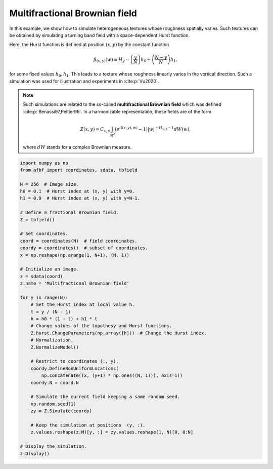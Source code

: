 
.. DO NOT EDIT.
.. THIS FILE WAS AUTOMATICALLY GENERATED BY SPHINX-GALLERY.
.. TO MAKE CHANGES, EDIT THE SOURCE PYTHON FILE:
.. "auto_examples\HeterogeneousFields\plot_mfbf.py"
.. LINE NUMBERS ARE GIVEN BELOW.

.. only:: html

    .. note::
        :class: sphx-glr-download-link-note

        Click :ref:`here <sphx_glr_download_auto_examples_HeterogeneousFields_plot_mfbf.py>`
        to download the full example code

.. rst-class:: sphx-glr-example-title

.. _sphx_glr_auto_examples_HeterogeneousFields_plot_mfbf.py:


==============================
Multifractional Brownian field
==============================

.. codeauthor:: Frédéric Richard <frederic.richard_at_univ-amu.fr>

In this example, we show how to simulate heterogeneous textures whose
roughness spatially varies. Such textures can be obtained by simulating a
turning band field with a space-dependent Hurst function.

Here, the Hurst function is defined at position
:math:`(x, y)` by the constant function

.. math::
        \beta_{(x,y)}(w) \equiv H_y = \left(\frac{y}{N}\right) h_0
        + \left(\frac{N-y}{N}\right) h_1,

for some fixed values :math:`h_0, h_1`. This leads to a texture whose
roughness linearly varies in the vertical direction. Such a simulation
was used for illustration and experiments in :cite:p:`Vu2020`.

.. note::
  Such simulations are related to the so-called
  **multifractional Brownian field**
  which was defined :cite:p:`Benassi97,Peltier96`. In a harmonizable
  representation, these fields are of the form

  .. math::
      Z(x, y) = C_{x, y} \int_{\mathbb{R}^2}
      ( e^{i\langle (x, y), w \rangle} -1 )
      \vert w \vert^{-H_{x, y} -1}
      dW(w),

  where :math:`dW` stands for a complex Brownian measure.

.. GENERATED FROM PYTHON SOURCE LINES 76-118



.. image:: /auto_examples/HeterogeneousFields/images/sphx_glr_plot_mfbf_001.png
    :alt: Multifractional Brownian field
    :class: sphx-glr-single-img





.. code-block:: default

    import numpy as np
    from afbf import coordinates, sdata, tbfield

    N = 256  # Image size.
    h0 = 0.1  # Hurst index at (x, y) with y=0.
    h1 = 0.9  # Hurst index at (x, y) with y=N-1.

    # Define a fractional Brownian field.
    Z = tbfield()

    # Set coordinates.
    coord = coordinates(N)  # field coordinates.
    coordy = coordinates()  # subset of coordinates.
    x = np.reshape(np.arange(1, N+1), (N, 1))

    # Initialize an image.
    z = sdata(coord)
    z.name = 'Multifractional Brownian field'

    for y in range(N):
        # Set the Hurst index at local value h.
        t = y / (N - 1)
        h = h0 * (1 - t) + h1 * t
        # Change values of the topothesy and Hurst functions.
        Z.hurst.ChangeParameters(np.array([h]))  # Change the Hurst index.
        # Normalization.
        Z.NormalizeModel()

        # Restrict to coordinates (:, y).
        coordy.DefineNonUniformLocations(
            np.concatenate((x, (y+1) * np.ones((N, 1))), axis=1))
        coordy.N = coord.N

        # Simulate the current field keeping a same random seed.
        np.random.seed(1)
        zy = Z.Simulate(coordy)

        # Keep the simulation at positions  (y, :).
        z.values.reshape(z.M)[y, :] = zy.values.reshape(1, N)[0, 0:N]

    # Display the simulation.
    z.Display()


.. rst-class:: sphx-glr-timing

   **Total running time of the script:** ( 8 minutes  16.167 seconds)


.. _sphx_glr_download_auto_examples_HeterogeneousFields_plot_mfbf.py:


.. only :: html

 .. container:: sphx-glr-footer
    :class: sphx-glr-footer-example



  .. container:: sphx-glr-download sphx-glr-download-python

     :download:`Download Python source code: plot_mfbf.py <plot_mfbf.py>`



  .. container:: sphx-glr-download sphx-glr-download-jupyter

     :download:`Download Jupyter notebook: plot_mfbf.ipynb <plot_mfbf.ipynb>`


.. only:: html

 .. rst-class:: sphx-glr-signature

    `Gallery generated by Sphinx-Gallery <https://sphinx-gallery.github.io>`_
